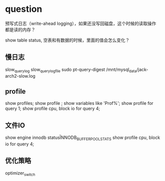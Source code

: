 * question
预写式日志（write-ahead logging），如果还没写回磁盘，这个时候的读取操作都是读的内存？

show table status, 空表和有数据的时候，里面的值会怎么变化？

** 慢日志
slow_query_log
slow_query_log_file
sudo pt-query-digest  /mnt/mysql_data/jack-arch2-slow.log

** profile
show profiles;
show profile ;  show variables like 'Prof%';
show profile for query 1;
show profile cpu, block io for query 4;

** 文件IO
show engine innodb status\G
INNODB_BUFFER_POOL_STATS
show profile cpu, block io for query 4;

** 优化策略
optimizer_switch


